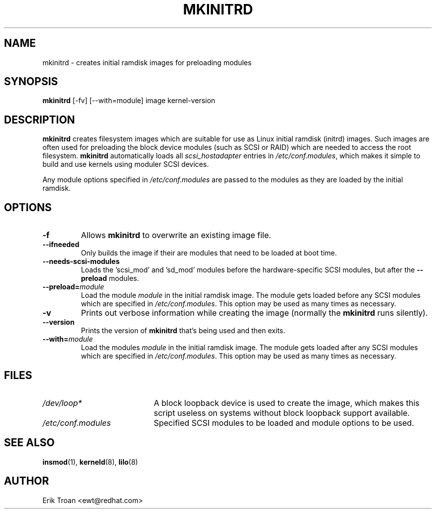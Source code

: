 .TH MKINITRD 8 "Wed Nov 13 1996"
.UC 4
.SH NAME
mkinitrd \- creates initial ramdisk images for preloading modules
.SH SYNOPSIS
\fBmkinitrd\fR [-fv] [--with=module] image kernel-version
.SH DESCRIPTION
\fBmkinitrd\fR creates filesystem images which are suitable for use
as Linux initial ramdisk (initrd) images. Such images are often
used for preloading the block device modules (such as SCSI or RAID)
which are needed to access the root filesystem. \fBmkinitrd\fR
automatically loads all \fIscsi_hostadapter\fR entries in
\fI/etc/conf.modules\fR, which makes it simple to build and use kernels
using moduler SCSI devices.

Any module options specified in \fI/etc/conf.modules\fR are passed
to the modules as they are loaded by the initial ramdisk.

.SH OPTIONS
.TP
\fB-f\fR
Allows \fBmkinitrd\fR to overwrite an existing image file.

.TP
\fB-\-ifneeded
Only builds the image if their are modules that need to be loaded at boot
time.

.TP
\fB-\-needs-scsi-modules
Loads the 'scsi_mod' and 'sd_mod' modules before the hardware-specific
SCSI modules, but after the \fB-\-preload\fR modules.

.TP
\fB-\-preload=\fR\fImodule\fR
Load the module \fImodule\fR in the initial ramdisk image. The module gets
loaded before any SCSI modules which are specified in \fI/etc/conf.modules\fR.
This option may be used as many times as necessary.

.TP
\fB-v\fR
Prints out verbose information while creating the image (normally
the \fBmkinitrd\fR runs silently). 

.TP
\fB-\-version\fR
Prints the version of \fBmkinitrd\fR that's being used and then exits.

.TP
\fB-\-with=\fR\fImodule\fR
Load the modules \fImodule\fR in the initial ramdisk image. The module
gets loaded after any SCSI modules which are specified in 
\fI/etc/conf.modules\fR. This option may be used as many times as 
necessary.

.SH FILES
.PD 0
.TP 20
\fI/dev/loop*\fR
A block loopback device is used to create the image, which makes this
script useless on systems without block loopback support available.

.TP 20
\fI/etc/conf.modules\fR
Specified SCSI modules to be loaded and module options to be used.
.PD
.SH "SEE ALSO"
.BR insmod (1),
.BR kerneld (8),
.BR lilo (8)

.SH AUTHOR
.nf
Erik Troan <ewt@redhat.com>
.fi
